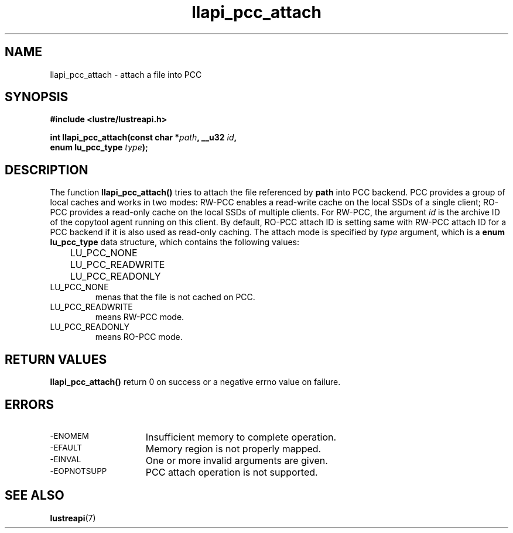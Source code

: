 .TH llapi_pcc_attach 3 "2019 April 20" "Lustre User API"
.SH NAME
llapi_pcc_attach \- attach a file into PCC
.SH SYNOPSIS
.nf
.B #include <lustre/lustreapi.h>
.PP
.BI "int llapi_pcc_attach(const char *" path ", __u32 " id ,
.BI "                     enum lu_pcc_type " type ");"
.fi
.SH DESCRIPTION
.PP
The function
.B llapi_pcc_attach()
tries to attach the file referenced by
.BR path
into PCC backend. PCC provides a group of local caches and works in two modes:
RW-PCC enables a read-write cache on the local SSDs of a single client; RO-PCC
provides a read-only cache on the local SSDs of multiple clients. For RW-PCC,
the argument
.I id
is the archive ID of the copytool agent running on this client. By default,
RO-PCC attach ID is setting same with RW-PCC attach ID for a PCC backend if it
is also used as read-only caching. The attach mode is specified by
.I type
argument, which is a
.B enum lu_pcc_type
data structure, which contains the following values:
.nf
.LP
	LU_PCC_NONE
	LU_PCC_READWRITE
	LU_PCC_READONLY
.fi
.TP
LU_PCC_NONE
menas that the file is not cached on PCC.
.TP
LU_PCC_READWRITE
means RW-PCC mode.
.TP
LU_PCC_READONLY
means RO-PCC mode.
.SH RETURN VALUES
.PP
.B llapi_pcc_attach()
return 0 on success or a negative errno value on failure.
.SH ERRORS
.TP 15
.SM -ENOMEM
Insufficient memory to complete operation.
.TP
.SM -EFAULT
Memory region is not properly mapped.
.TP
.SM -EINVAL
One or more invalid arguments are given.
.TP
.SM -EOPNOTSUPP
PCC attach operation is not supported.
.SH "SEE ALSO"
.BR lustreapi (7)
